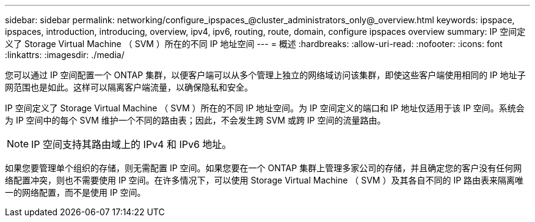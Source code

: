 ---
sidebar: sidebar 
permalink: networking/configure_ipspaces_@cluster_administrators_only@_overview.html 
keywords: ipspace, ipspaces, introduction, introducing, overview, ipv4, ipv6, routing, route, domain, configure ipspaces overview 
summary: IP 空间定义了 Storage Virtual Machine （ SVM ）所在的不同 IP 地址空间 
---
= 概述
:hardbreaks:
:allow-uri-read: 
:nofooter: 
:icons: font
:linkattrs: 
:imagesdir: ./media/


[role="lead"]
您可以通过 IP 空间配置一个 ONTAP 集群，以便客户端可以从多个管理上独立的网络域访问该集群，即使这些客户端使用相同的 IP 地址子网范围也是如此。这样可以隔离客户端流量，以确保隐私和安全。

IP 空间定义了 Storage Virtual Machine （ SVM ）所在的不同 IP 地址空间。为 IP 空间定义的端口和 IP 地址仅适用于该 IP 空间。系统会为 IP 空间中的每个 SVM 维护一个不同的路由表；因此，不会发生跨 SVM 或跨 IP 空间的流量路由。


NOTE: IP 空间支持其路由域上的 IPv4 和 IPv6 地址。

如果您要管理单个组织的存储，则无需配置 IP 空间。如果您要在一个 ONTAP 集群上管理多家公司的存储，并且确定您的客户没有任何网络配置冲突，则也不需要使用 IP 空间。在许多情况下，可以使用 Storage Virtual Machine （ SVM ）及其各自不同的 IP 路由表来隔离唯一的网络配置，而不是使用 IP 空间。
